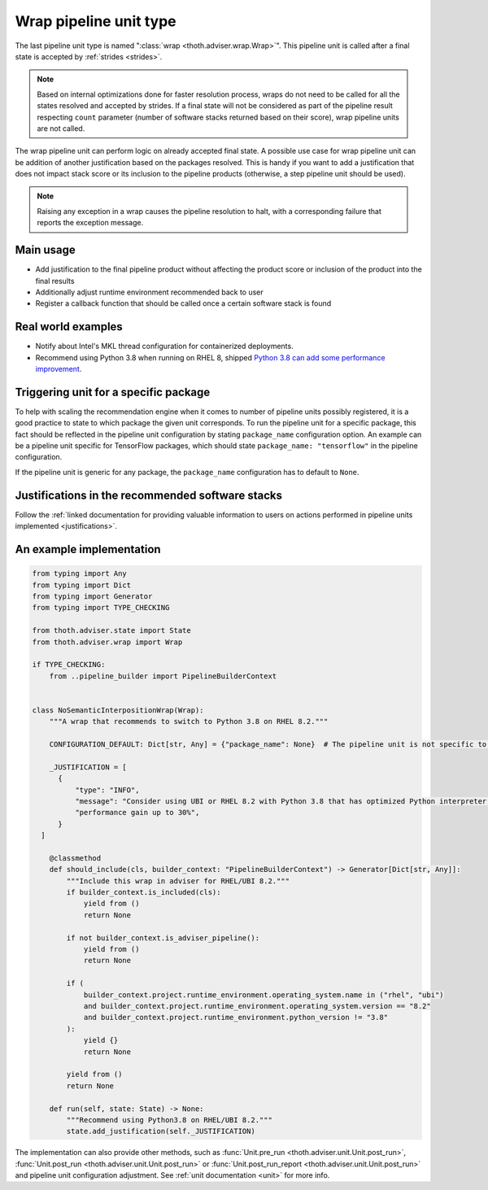 .. _wraps:

Wrap pipeline unit type
-----------------------

The last pipeline unit type is named ":class:`wrap <thoth.adviser.wrap.Wrap>`".
This pipeline unit is called after a final state is accepted by :ref:`strides
<strides>`.

.. note::

  Based on internal optimizations done for faster resolution process, wraps do
  not need to be called for all the states resolved and accepted by strides. If
  a final state will not be considered as part of the pipeline result
  respecting ``count`` parameter (number of software stacks returned based on
  their score), wrap pipeline units are not called.

The wrap pipeline unit can perform logic on already accepted final state. A
possible use case for wrap pipeline unit can be addition of another
justification based on the packages resolved. This is handy if you want to add
a justification that does not impact stack score or its inclusion to the
pipeline products (otherwise, a step pipeline unit should be used).

.. note::

  Raising any exception in a wrap causes the pipeline resolution to halt, with
  a corresponding failure that reports the exception message.

Main usage
==========

* Add justification to the final pipeline product without affecting the product
  score or inclusion of the product into the final results

* Additionally adjust runtime environment recommended back to user

* Register a callback function that should be called once a certain software stack
  is found

Real world examples
===================

* Notify about Intel's MKL thread configuration for containerized deployments.

* Recommend using Python 3.8 when running on RHEL 8, shipped `Python 3.8 can add
  some performance improvement
  <https://developers.redhat.com/blog/2020/06/25/red-hat-enterprise-linux-8-2-brings-faster-python-3-8-run-speeds/>`_.

Triggering unit for a specific package
======================================

To help with scaling the recommendation engine when it comes to number of
pipeline units possibly registered, it is a good practice to state to which
package the given unit corresponds. To run the pipeline unit for a specific
package, this fact should be reflected in the pipeline unit configuration by
stating ``package_name`` configuration option. An example can be a pipeline
unit specific for TensorFlow packages, which should state ``package_name:
"tensorflow"`` in the pipeline configuration.

If the pipeline unit is generic for any package, the ``package_name``
configuration has to default to ``None``.

Justifications in the recommended software stacks
=================================================

Follow the :ref:`linked documentation for providing valuable information to
users on actions performed in pipeline units implemented <justifications>`.

An example implementation
=========================

.. code-block:: python

  from typing import Any
  from typing import Dict
  from typing import Generator
  from typing import TYPE_CHECKING

  from thoth.adviser.state import State
  from thoth.adviser.wrap import Wrap

  if TYPE_CHECKING:
      from ..pipeline_builder import PipelineBuilderContext


  class NoSemanticInterpositionWrap(Wrap):
      """A wrap that recommends to switch to Python 3.8 on RHEL 8.2."""

      CONFIGURATION_DEFAULT: Dict[str, Any] = {"package_name": None}  # The pipeline unit is not specific to any package.

      _JUSTIFICATION = [
        {
            "type": "INFO",
            "message": "Consider using UBI or RHEL 8.2 with Python 3.8 that has optimized Python interpreter with "
            "performance gain up to 30%",
        }
    ]

      @classmethod
      def should_include(cls, builder_context: "PipelineBuilderContext") -> Generator[Dict[str, Any]]:
          """Include this wrap in adviser for RHEL/UBI 8.2."""
          if builder_context.is_included(cls):
              yield from ()
              return None

          if not builder_context.is_adviser_pipeline():
              yield from ()
              return None

          if (
              builder_context.project.runtime_environment.operating_system.name in ("rhel", "ubi")
              and builder_context.project.runtime_environment.operating_system.version == "8.2"
              and builder_context.project.runtime_environment.python_version != "3.8"
          ):
              yield {}
              return None

          yield from ()
          return None

      def run(self, state: State) -> None:
          """Recommend using Python3.8 on RHEL/UBI 8.2."""
          state.add_justification(self._JUSTIFICATION)

The implementation can also provide other methods, such as :func:`Unit.pre_run
<thoth.adviser.unit.Unit.post_run>`, :func:`Unit.post_run
<thoth.adviser.unit.Unit.post_run>` or :func:`Unit.post_run_report
<thoth.adviser.unit.Unit.post_run>` and pipeline unit configuration adjustment.
See :ref:`unit documentation <unit>` for more info.
